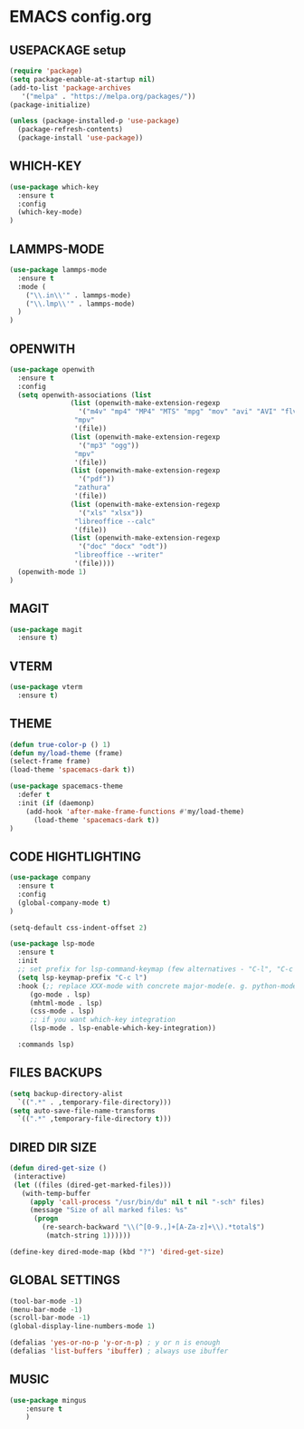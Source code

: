 
* EMACS config.org
** USEPACKAGE setup
#+BEGIN_SRC emacs-lisp
  (require 'package)
  (setq package-enable-at-startup nil)
  (add-to-list 'package-archives
	 '("melpa" . "https://melpa.org/packages/"))
  (package-initialize)

  (unless (package-installed-p 'use-package)
    (package-refresh-contents)
    (package-install 'use-package))
#+END_SRC

** WHICH-KEY
#+BEGIN_SRC emacs-lisp
  (use-package which-key
    :ensure t
    :config
    (which-key-mode)
  )
#+END_SRC

** LAMMPS-MODE
#+BEGIN_SRC emacs-lisp
  (use-package lammps-mode
    :ensure t
    :mode (
      ("\\.in\\'" . lammps-mode)
      ("\\.lmp\\'" . lammps-mode)
    )
  )

#+END_SRC

** OPENWITH
#+BEGIN_SRC emacs-lisp
  (use-package openwith
    :ensure t
    :config
    (setq openwith-associations (list
				 (list (openwith-make-extension-regexp
				   '("m4v" "mp4" "MP4" "MTS" "mpg" "mov" "avi" "AVI" "flv"))
				  "mpv"
				  '(file))
				 (list (openwith-make-extension-regexp
				   '("mp3" "ogg"))
				  "mpv"
				  '(file))
				 (list (openwith-make-extension-regexp
				   '("pdf"))
				  "zathura"
				  '(file))
				 (list (openwith-make-extension-regexp
				   '("xls" "xlsx"))
				  "libreoffice --calc"
				  '(file))
				 (list (openwith-make-extension-regexp
				   '("doc" "docx" "odt"))
				  "libreoffice --writer"
				  '(file))))
    (openwith-mode 1)
  )
#+END_SRC

** MAGIT
#+BEGIN_SRC emacs-lisp
    (use-package magit
      :ensure t)
#+END_SRC

** VTERM
#+BEGIN_SRC emacs-lisp
    (use-package vterm
      :ensure t)
#+END_SRC

** THEME
#+BEGIN_SRC emacs-lisp
     (defun true-color-p () 1)
     (defun my/load-theme (frame)
	 (select-frame frame)
	 (load-theme 'spacemacs-dark t))

     (use-package spacemacs-theme
       :defer t
       :init (if (daemonp)
		 (add-hook 'after-make-frame-functions #'my/load-theme)
	       (load-theme 'spacemacs-dark t))
     )
#+END_SRC

** CODE HIGHTLIGHTING
#+BEGIN_SRC emacs-lisp :results none
  (use-package company
    :ensure t
    :config
    (global-company-mode t)
  )

  (setq-default css-indent-offset 2)

  (use-package lsp-mode
    :ensure t
    :init
    ;; set prefix for lsp-command-keymap (few alternatives - "C-l", "C-c l")
    (setq lsp-keymap-prefix "C-c l")
    :hook (;; replace XXX-mode with concrete major-mode(e. g. python-mode)
	   (go-mode . lsp)
	   (mhtml-mode . lsp)
	   (css-mode . lsp)
	   ;; if you want which-key integration
	   (lsp-mode . lsp-enable-which-key-integration))

    :commands lsp)
#+END_SRC

** FILES BACKUPS
#+BEGIN_SRC emacs-lisp
  (setq backup-directory-alist
	`((".*" . ,temporary-file-directory)))
  (setq auto-save-file-name-transforms
	`((".*" ,temporary-file-directory t)))
#+END_SRC

** DIRED DIR SIZE
#+BEGIN_SRC emacs-lisp
  (defun dired-get-size ()
   (interactive)
   (let ((files (dired-get-marked-files)))
     (with-temp-buffer
       (apply 'call-process "/usr/bin/du" nil t nil "-sch" files)
       (message "Size of all marked files: %s"
		(progn 
		  (re-search-backward "\\(^[0-9.,]+[A-Za-z]+\\).*total$")
		   (match-string 1))))))

  (define-key dired-mode-map (kbd "?") 'dired-get-size)
#+END_SRC

** GLOBAL SETTINGS
#+BEGIN_SRC emacs-lisp
  (tool-bar-mode -1)
  (menu-bar-mode -1)
  (scroll-bar-mode -1)
  (global-display-line-numbers-mode 1)

  (defalias 'yes-or-no-p 'y-or-n-p) ; y or n is enough
  (defalias 'list-buffers 'ibuffer) ; always use ibuffer
#+END_SRC

** MUSIC
#+BEGIN_SRC emacs-lisp :results none
  (use-package mingus
      :ensure t
      )
#+END_SRC

